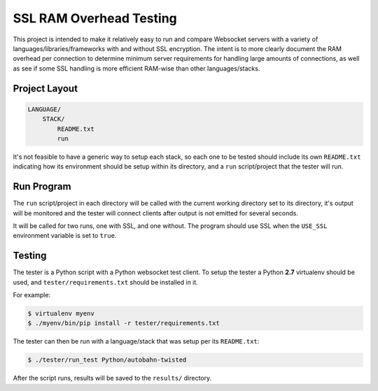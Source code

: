 ########################
SSL RAM Overhead Testing
########################

This project is intended to make it relatively easy to run and compare
Websocket servers with a variety of languages/libraries/frameworks with and
without SSL encryption. The intent is to more clearly document the RAM overhead
per connection to determine minimum server requirements for handling large
amounts of connections, as well as see if some SSL handling is more efficient
RAM-wise than other languages/stacks.

Project Layout
==============

.. code-block:: txt

    LANGUAGE/
        STACK/
            README.txt
            run

It's not feasible to have a generic way to setup each stack, so each one to be
tested should include its own ``README.txt`` indicating how its environment
should be setup within its directory, and a ``run`` script/project that the
tester will run.

Run Program
===========

The ``run`` script/project in each directory will be called with the current
working directory set to its directory, it's output will be monitored and the
tester will connect clients after output is not emitted for several seconds.

It will be called for two runs, one with SSL, and one without. The program
should use SSL when the ``USE_SSL`` environment variable is set to ``true``.

Testing
=======

The tester is a Python script with a Python websocket test client. To setup the
tester a Python **2.7** virtualenv should be used, and ``tester/requirements.txt``
should be installed in it.

For example:

.. code-block:: bash

    $ virtualenv myenv
    $ ./myenv/bin/pip install -r tester/requirements.txt

The tester can then be run with a language/stack that was setup per its
``README.txt``:

.. code-block:: bash

    $ ./tester/run_test Python/autobahn-twisted

After the script runs, results will be saved to the ``results/`` directory.
